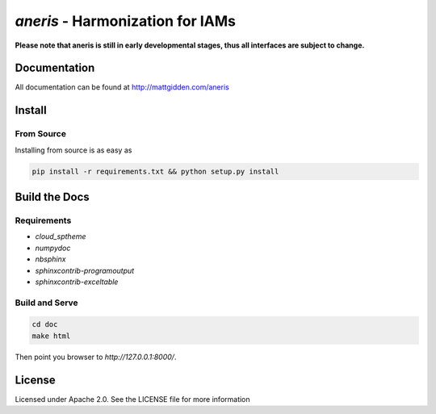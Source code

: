 `aneris` - Harmonization for IAMs
=================================

.. image:: https://img.shields.io/pypi/v/aneris-iamc.svg
   :target: https://pypi.python.org/pypi/aneris-iamc/
   
.. image:: https://img.shields.io/pypi/l/aneris-iamc.svg
    :target: https://pypi.python.org/pypi/aneris-iamc

.. image:: https://circleci.com/gh/gidden/aneris.svg?style=shield&circle-token=:circle-token
    :target: https://circleci.com/gh/gidden/aneris

.. image:: https://coveralls.io/repos/github/gidden/aneris/badge.svg?branch=master
    :target: https://coveralls.io/github/gidden/aneris?branch=master

.. image:: https://zenodo.org/badge/DOI/10.5281/zenodo.802832.svg
   :target: https://doi.org/10.5281/zenodo.802832
   
**Please note that aneris is still in early developmental stages, thus all interfaces are subject to change.**

Documentation
-------------

All documentation can be found at http://mattgidden.com/aneris

Install
-------

From Source
***********

Installing from source is as easy as

.. code-block:: bash

    pip install -r requirements.txt && python setup.py install

Build the Docs
--------------

Requirements
************

- `cloud_sptheme`
- `numpydoc`
- `nbsphinx`
- `sphinxcontrib-programoutput`
- `sphinxcontrib-exceltable`

Build and Serve
***************

.. code-block:: bash

    cd doc
    make html

Then point you browser to `http://127.0.0.1:8000/`.

License
-------

Licensed under Apache 2.0. See the LICENSE file for more information
